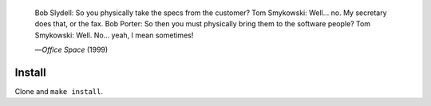 |build-status|

  Bob Slydell: So you physically take the specs from the customer?
  Tom Smykowski: Well... no. My secretary does that, or the fax.
  Bob Porter: So then you must physically bring them to the software people?
  Tom Smykowski: Well. No... yeah, I mean sometimes!

  |---| *Office Space* (1999)
.. |---| unicode:: U+02014 .. em dash
   :trim:

.. COMMENTARY (see Makefile)

.. |build-status|
   image:: https://github.com/dickmao/elpaso/workflows/CI/badge.svg?branch=dev
   :target: https://github.com/dickmao/elpaso/actions
   :alt: Build Status

Install
=======
Clone and ``make install``.

.. _Getting started: http://melpa.org/#/getting-started
.. _Issue 2944: https://github.com/melpa/melpa/issues/2944
.. _Advising Functions: https://www.gnu.org/software/emacs/manual/html_node/elisp/Advising-Functions.html
